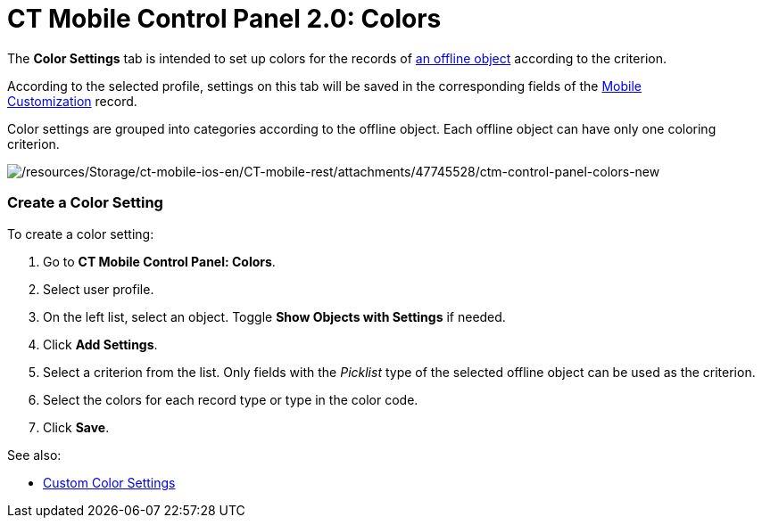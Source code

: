 = CT Mobile Control Panel 2.0: Colors

The *Color Settings* tab is intended to set up colors for the records
of https://help.customertimes.com/articles/ct-mobile-ios-en/managing-offline-objects[an
offline object] according to the criterion.

According to the selected profile, settings on this tab will be saved in
the corresponding fields of
the https://help.customertimes.com/articles/ct-mobile-ios-en/mobile-customization[Mobile
Customization] record.

Color settings are grouped into categories according to the offline
object. Each offline object can have only one coloring criterion.  

image:/resources/Storage/ct-mobile-ios-en/CT-mobile-rest/attachments/47745528/ctm-control-panel-colors-new.png[/resources/Storage/ct-mobile-ios-en/CT-mobile-rest/attachments/47745528/ctm-control-panel-colors-new]

[[h2__618294074]]
=== Create a Color Setting

To create a color setting:

. Go to *CT Mobile Control Panel: Colors*.
. Select user profile.
. On the left list, select an object. Toggle *Show Objects with
Settings* if needed.
. Click *Add Settings*.
. Select a criterion from the list. Only fields with the _Picklist_ type
of the selected offline object can be used as the criterion. 
. Select the colors for each record type or type in the color code. 
. Click *Save*.



See also:

* link:custom-color-settings.html[Custom Color Settings]


